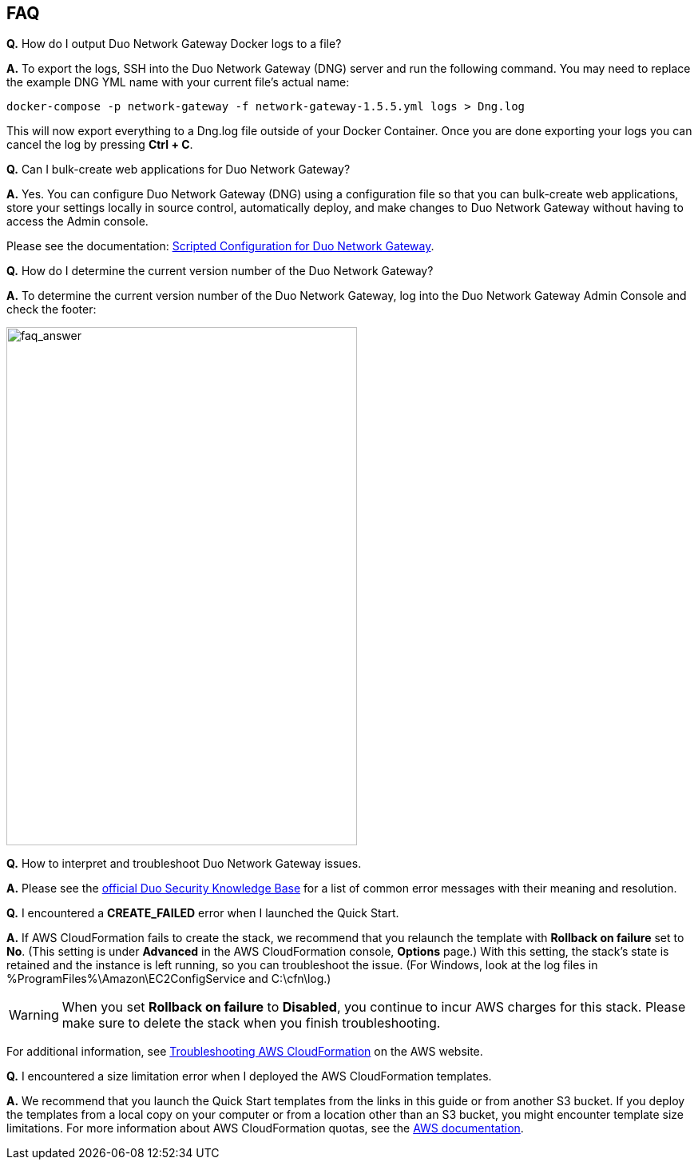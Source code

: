 // Add any tips or answers to anticipated questions. This could include the following troubleshooting information. If you don’t have any other Q&A to add, change “FAQ” to “Troubleshooting.”

== FAQ
*Q.* How do I output Duo Network Gateway Docker logs to a file?

*A.* To export the logs, SSH into the Duo Network Gateway (DNG) server and run the following command. You may need to replace the example DNG YML name with your current file's actual name:

`+docker-compose -p network-gateway -f network-gateway-1.5.5.yml logs > Dng.log+`

This will now export everything to a Dng.log file outside of your Docker Container. Once you are done exporting your logs you can cancel the log by pressing *Ctrl + C*.

*Q.* Can I bulk-create web applications for Duo Network Gateway?

*A.* Yes. You can configure Duo Network Gateway (DNG) using a configuration file so that you can bulk-create web applications, store your settings locally in source control, automatically deploy, and make changes to Duo Network Gateway without having to access the Admin console.

Please see the documentation: https://duo.com/docs/dng-scripted-config[Scripted Configuration for Duo Network Gateway^].

*Q.* How do I determine the current version number of the Duo Network Gateway?

*A.* To determine the current version number of the Duo Network Gateway, log into the Duo Network Gateway Admin Console and check the footer:

image::../images/faq_answer.png[faq_answer,width=439,height=648]

*Q.* How to interpret and troubleshoot Duo Network Gateway issues.

*A.* Please see the https://help.duo.com/s/article/dng-issues-guide?language=en_US[official Duo Security Knowledge Base^] for a list of common error messages with their meaning and resolution. 

*Q.* I encountered a *CREATE_FAILED* error when I launched the Quick Start.

*A.* If AWS CloudFormation fails to create the stack, we recommend that you relaunch the template with *Rollback on failure* set to *No*. (This setting is under *Advanced* in the AWS CloudFormation console, *Options* page.) With this setting, the stack’s state is retained and the instance is left running, so you can troubleshoot the issue. (For Windows, look at the log files in %ProgramFiles%\Amazon\EC2ConfigService and C:\cfn\log.)
// If you’re deploying on Linux instances, provide the location for log files on Linux, or omit this sentence.

WARNING: When you set *Rollback on failure* to *Disabled*, you continue to incur AWS charges for this stack. Please make sure to delete the stack when you finish troubleshooting.

For additional information, see https://docs.aws.amazon.com/AWSCloudFormation/latest/UserGuide/troubleshooting.html[Troubleshooting AWS CloudFormation^] on the AWS website.

*Q.* I encountered a size limitation error when I deployed the AWS CloudFormation templates.

*A.* We recommend that you launch the Quick Start templates from the links in this guide or from another S3 bucket. If you deploy the templates from a local copy on your computer or from a location other than an S3 bucket, you might encounter template size limitations. For more information about AWS CloudFormation quotas, see the http://docs.aws.amazon.com/AWSCloudFormation/latest/UserGuide/cloudformation-limits.html[AWS documentation^].


//== Troubleshooting

//<Steps for troubleshooting the deployment go here.>